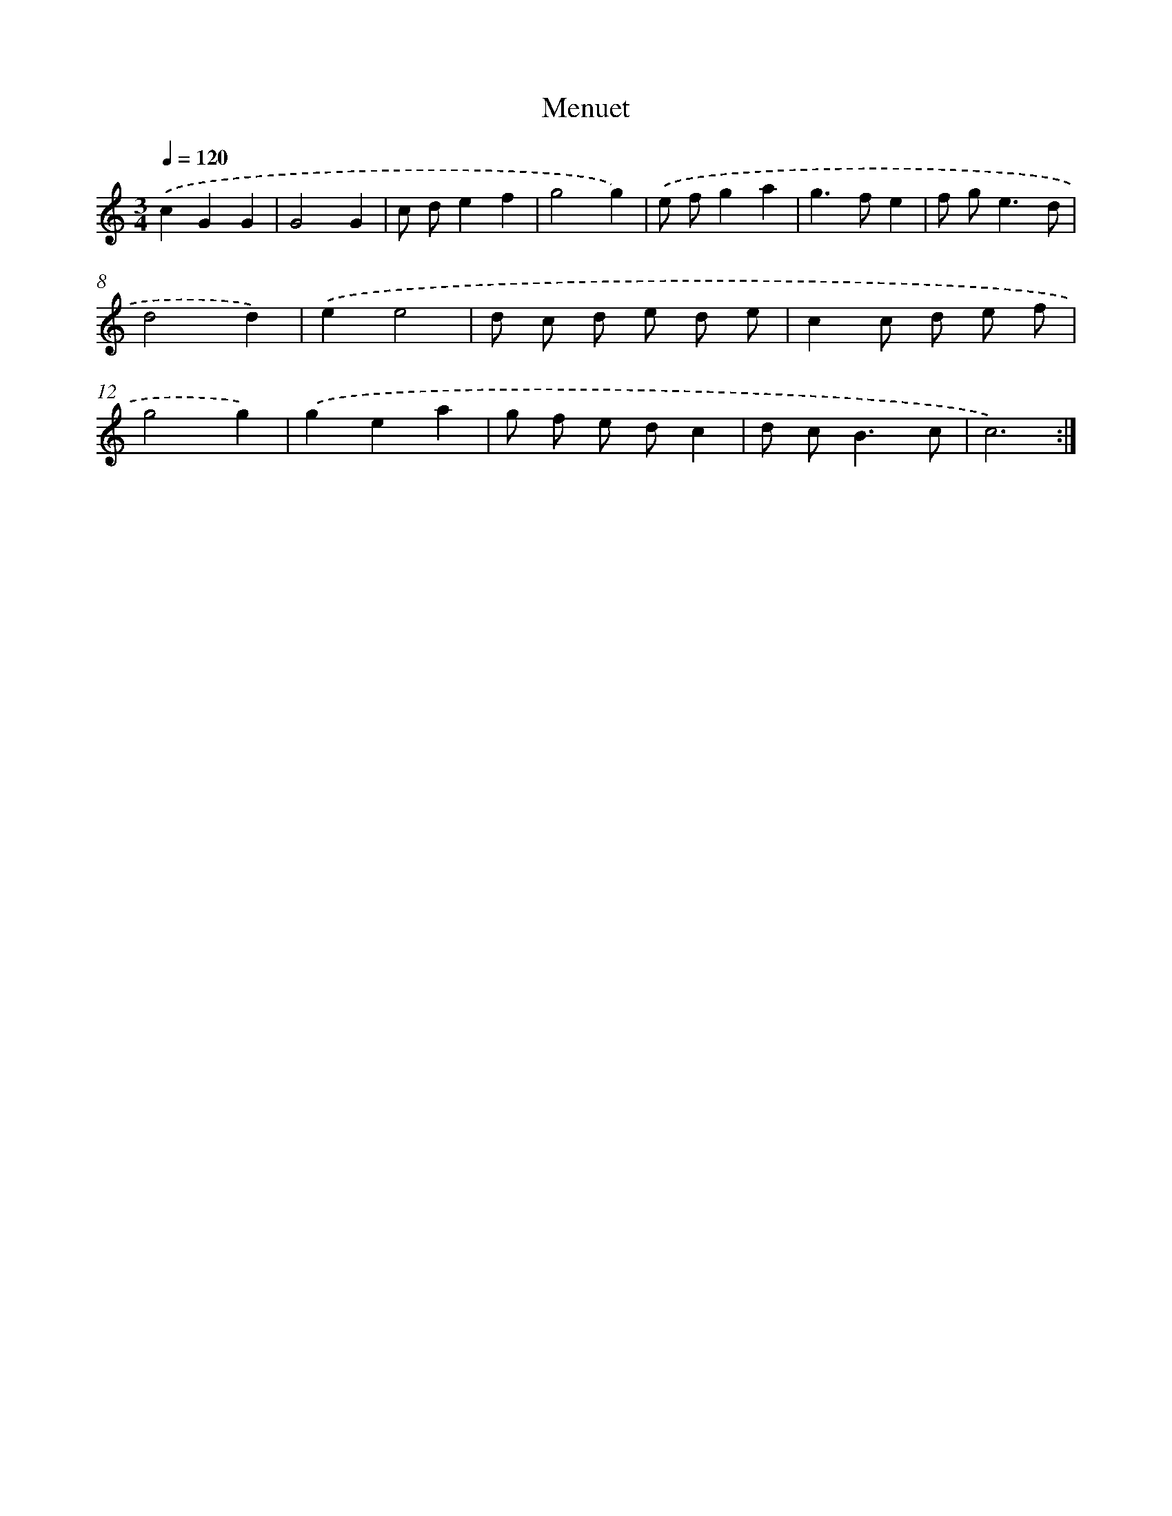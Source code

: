 X: 17115
T: Menuet
%%abc-version 2.0
%%abcx-abcm2ps-target-version 5.9.1 (29 Sep 2008)
%%abc-creator hum2abc beta
%%abcx-conversion-date 2018/11/01 14:38:10
%%humdrum-veritas 1043485017
%%humdrum-veritas-data 3805957969
%%continueall 1
%%barnumbers 0
L: 1/8
M: 3/4
Q: 1/4=120
K: C clef=treble
.('c2G2G2 |
G4G2 |
c de2f2 |
g4g2) |
.('e fg2a2 |
g2>f2e2 |
f g2<e2d |
d4d2) |
.('e2e4 |
d c d e d e |
c2c d e f |
g4g2) |
.('g2e2a2 |
g f e dc2 |
d c2<B2c |
c6) :|]
